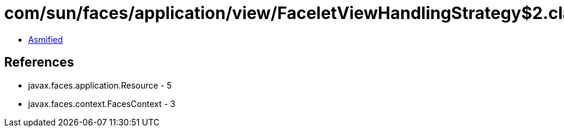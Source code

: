 = com/sun/faces/application/view/FaceletViewHandlingStrategy$2.class

 - link:FaceletViewHandlingStrategy$2-asmified.java[Asmified]

== References

 - javax.faces.application.Resource - 5
 - javax.faces.context.FacesContext - 3
